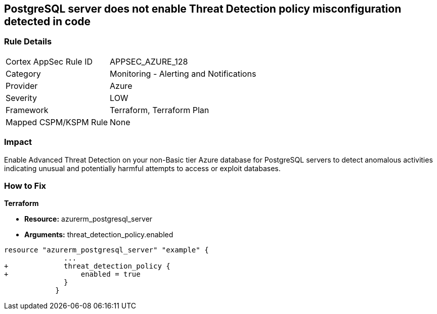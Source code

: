 == PostgreSQL server does not enable Threat Detection policy misconfiguration detected in code
// PostgreSQL server Threat Detection policy disabled


=== Rule Details

[cols="1,2"]
|===
|Cortex AppSec Rule ID |APPSEC_AZURE_128
|Category |Monitoring - Alerting and Notifications
|Provider |Azure
|Severity |LOW
|Framework |Terraform, Terraform Plan
|Mapped CSPM/KSPM Rule |None
|===


=== Impact
Enable Advanced Threat Detection on your non-Basic tier Azure database for PostgreSQL servers to detect anomalous activities indicating unusual and potentially harmful attempts to access or exploit databases.

=== How to Fix


*Terraform* 


* *Resource:* azurerm_postgresql_server
* *Arguments:* threat_detection_policy.enabled


[source,go]
----
resource "azurerm_postgresql_server" "example" {
              ...
+             threat_detection_policy {
+                 enabled = true
              }
            }
----
